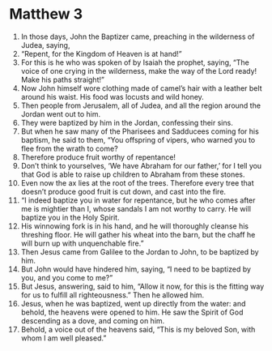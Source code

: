﻿
* Matthew 3
1. In those days, John the Baptizer came, preaching in the wilderness of Judea, saying, 
2. “Repent, for the Kingdom of Heaven is at hand!” 
3. For this is he who was spoken of by Isaiah the prophet, saying, “The voice of one crying in the wilderness, make the way of the Lord ready! Make his paths straight!” 
4. Now John himself wore clothing made of camel’s hair with a leather belt around his waist. His food was locusts and wild honey. 
5. Then people from Jerusalem, all of Judea, and all the region around the Jordan went out to him. 
6. They were baptized by him in the Jordan, confessing their sins. 
7. But when he saw many of the Pharisees and Sadducees coming for his baptism, he said to them, “You offspring of vipers, who warned you to flee from the wrath to come? 
8. Therefore produce fruit worthy of repentance! 
9. Don’t think to yourselves, ‘We have Abraham for our father,’ for I tell you that God is able to raise up children to Abraham from these stones. 
10. Even now the ax lies at the root of the trees. Therefore every tree that doesn’t produce good fruit is cut down, and cast into the fire. 
11. “I indeed baptize you in water for repentance, but he who comes after me is mightier than I, whose sandals I am not worthy to carry. He will baptize you in the Holy Spirit. 
12. His winnowing fork is in his hand, and he will thoroughly cleanse his threshing floor. He will gather his wheat into the barn, but the chaff he will burn up with unquenchable fire.” 
13. Then Jesus came from Galilee to the Jordan to John, to be baptized by him. 
14. But John would have hindered him, saying, “I need to be baptized by you, and you come to me?” 
15. But Jesus, answering, said to him, “Allow it now, for this is the fitting way for us to fulfill all righteousness.” Then he allowed him. 
16. Jesus, when he was baptized, went up directly from the water: and behold, the heavens were opened to him. He saw the Spirit of God descending as a dove, and coming on him. 
17. Behold, a voice out of the heavens said, “This is my beloved Son, with whom I am well pleased.” 
